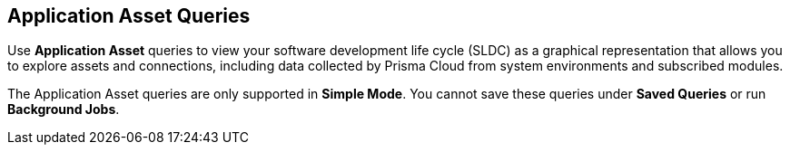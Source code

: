 == Application Asset Queries

Use *Application Asset* queries to view your software development life cycle (SLDC) as a graphical representation that allows you to explore assets and connections, including data collected by Prisma Cloud from system environments and subscribed modules.

//This visibility allows you to perform an in-depth analysis of security issues across your entire engineering ecosystem. You can digest and understand the assets in your environment, and the relationships between them. 

The Application Asset queries are only supported in *Simple Mode*. You cannot save these queries under *Saved Queries* or run *Background Jobs*.